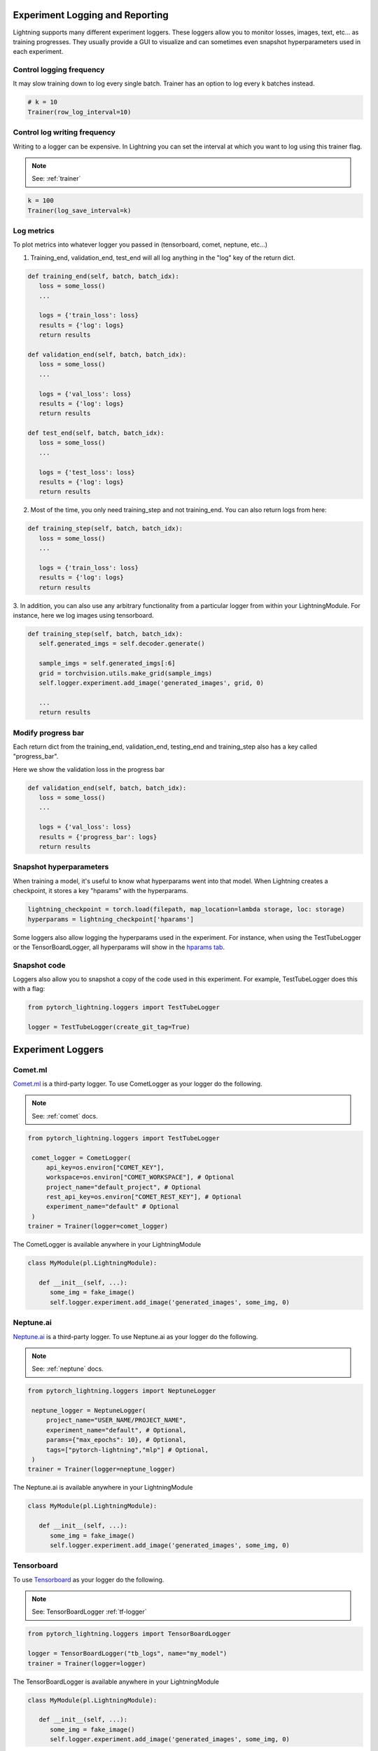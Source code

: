Experiment Logging and Reporting
=================================

Lightning supports many different experiment loggers. These loggers allow you to monitor losses, images, text, etc...
as training progresses. They usually provide a GUI to visualize and can sometimes even snapshot hyperparameters
used in each experiment.

Control logging frequency
----------------------------------------------
It may slow training down to log every single batch. Trainer has an option to log every k batches instead.

.. code-block:: python

   # k = 10
   Trainer(row_log_interval=10)

Control log writing frequency
----------------------------------------------
Writing to a logger  can be expensive. In Lightning you can set the interval at which you
want to log using this trainer flag.

.. note:: See: :ref:`trainer`

.. code-block:: python

   k = 100
   Trainer(log_save_interval=k)

Log metrics
----------------------------------------------

To plot metrics into whatever logger you passed in (tensorboard, comet, neptune, etc...)

1. Training_end, validation_end, test_end will all log anything in the "log" key of the return dict.

.. code-block:: python

   def training_end(self, batch, batch_idx):
      loss = some_loss()
      ...

      logs = {'train_loss': loss}
      results = {'log': logs}
      return results

   def validation_end(self, batch, batch_idx):
      loss = some_loss()
      ...

      logs = {'val_loss': loss}
      results = {'log': logs}
      return results

   def test_end(self, batch, batch_idx):
      loss = some_loss()
      ...

      logs = {'test_loss': loss}
      results = {'log': logs}
      return results

2. Most of the time, you only need training_step and not training_end. You can also return logs from here:

.. code-block:: python

   def training_step(self, batch, batch_idx):
      loss = some_loss()
      ...

      logs = {'train_loss': loss}
      results = {'log': logs}
      return results

3. In addition, you can also use any arbitrary functionality from a particular logger from within your LightningModule.
For instance, here we log images using tensorboard.

.. code-block:: python

   def training_step(self, batch, batch_idx):
      self.generated_imgs = self.decoder.generate()

      sample_imgs = self.generated_imgs[:6]
      grid = torchvision.utils.make_grid(sample_imgs)
      self.logger.experiment.add_image('generated_images', grid, 0)

      ...
      return results

Modify progress bar
----------------------------
Each return dict from the training_end, validation_end, testing_end and training_step also has
a key called "progress_bar".

Here we show the validation loss in the progress bar

.. code-block:: python

   def validation_end(self, batch, batch_idx):
      loss = some_loss()
      ...

      logs = {'val_loss': loss}
      results = {'progress_bar': logs}
      return results

Snapshot hyperparameters
----------------------------------------------
When training a model, it's useful to know what hyperparams went into that model.
When Lightning creates a checkpoint, it stores a key "hparams" with the hyperparams.

.. code-block:: python

   lightning_checkpoint = torch.load(filepath, map_location=lambda storage, loc: storage)
   hyperparams = lightning_checkpoint['hparams']

Some loggers also allow logging the hyperparams used in the experiment. For instance,
when using the TestTubeLogger or the TensorBoardLogger, all hyperparams will show
in the `hparams tab <https://pytorch.org/docs/stable/tensorboard.html#torch.utils.tensorboard.writer.SummaryWriter.add_hparams>`_.

Snapshot code
----------------------------------------------
Loggers  also allow you to snapshot a copy of the code used in this experiment.
For example, TestTubeLogger does this with a flag:

.. code-block:: python

   from pytorch_lightning.loggers import TestTubeLogger

   logger = TestTubeLogger(create_git_tag=True)

Experiment Loggers
=================================

Comet.ml
----------------------------------------------
`Comet.ml <https://www.comet.ml/site/>`_ is a third-party logger.
To use CometLogger as your logger do the following.

.. note:: See: :ref:`comet` docs.

.. code-block:: python

   from pytorch_lightning.loggers import TestTubeLogger

    comet_logger = CometLogger(
        api_key=os.environ["COMET_KEY"],
        workspace=os.environ["COMET_WORKSPACE"], # Optional
        project_name="default_project", # Optional
        rest_api_key=os.environ["COMET_REST_KEY"], # Optional
        experiment_name="default" # Optional
    )
   trainer = Trainer(logger=comet_logger)

The CometLogger is available anywhere in your LightningModule

.. code-block:: python

   class MyModule(pl.LightningModule):

      def __init__(self, ...):
         some_img = fake_image()
         self.logger.experiment.add_image('generated_images', some_img, 0)

Neptune.ai
----------------------------------------------
`Neptune.ai <https://neptune.ai/>`_ is a third-party logger.
To use Neptune.ai as your logger do the following.

.. note:: See: :ref:`neptune` docs.

.. code-block:: python

   from pytorch_lightning.loggers import NeptuneLogger

    neptune_logger = NeptuneLogger(
        project_name="USER_NAME/PROJECT_NAME",
        experiment_name="default", # Optional,
        params={"max_epochs": 10}, # Optional,
        tags=["pytorch-lightning","mlp"] # Optional,
    )
   trainer = Trainer(logger=neptune_logger)

The Neptune.ai is available anywhere in your LightningModule

.. code-block:: python

   class MyModule(pl.LightningModule):

      def __init__(self, ...):
         some_img = fake_image()
         self.logger.experiment.add_image('generated_images', some_img, 0)

Tensorboard
----------------------------------------------
To use `Tensorboard <https://pytorch.org/docs/stable/tensorboard.html>`_ as your logger do the following.

.. note:: See: TensorBoardLogger :ref:`tf-logger`

.. code-block:: python

   from pytorch_lightning.loggers import TensorBoardLogger

   logger = TensorBoardLogger("tb_logs", name="my_model")
   trainer = Trainer(logger=logger)

The TensorBoardLogger is available anywhere in your LightningModule

.. code-block:: python

   class MyModule(pl.LightningModule):

      def __init__(self, ...):
         some_img = fake_image()
         self.logger.experiment.add_image('generated_images', some_img, 0)


Test Tube
----------------------------------------------
`Test Tube <https://github.com/williamFalcon/test-tube>`_ is a tensorboard logger but with nicer file structure.
To use TestTube as your logger do the following.

.. note:: See: TestTube :ref:`testTube`

.. code-block:: python

   from pytorch_lightning.loggers import TestTubeLogger

   logger = TestTubeLogger("tb_logs", name="my_model")
   trainer = Trainer(logger=logger)

The TestTubeLogger is available anywhere in your LightningModule

.. code-block:: python

   class MyModule(pl.LightningModule):

      def __init__(self, ...):
         some_img = fake_image()
         self.logger.experiment.add_image('generated_images', some_img, 0)

Wandb
----------------------------------------------
`Wandb <https://www.wandb.com/>`_ is a third-party logger.
To use Wandb as your logger do the following.

.. note:: See: :ref:`wandb` docs

.. code-block:: python

   from pytorch_lightning.loggers import WandbLogger

   wandb_logger = WandbLogger()
   trainer = Trainer(logger=wandb_logger)

The Wandb logger is available anywhere in your LightningModule

.. code-block:: python

   class MyModule(pl.LightningModule):

      def __init__(self, ...):
         some_img = fake_image()
         self.logger.experiment.add_image('generated_images', some_img, 0)

